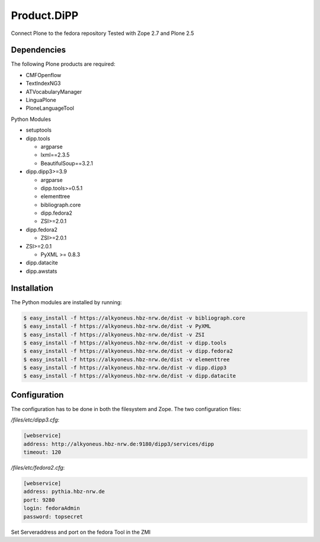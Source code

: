 Product.DiPP
============

Connect Plone to the fedora repository
Tested with Zope 2.7 and Plone 2.5

Dependencies
------------

The following Plone products are required:

* CMFOpenflow
* TextIndexNG3
* ATVocabularyManager
* LinguaPlone
* PloneLanguageTool

Python Modules

* setuptools

* dipp.tools

  * argparse
  * lxml==2.3.5
  * BeautifulSoup==3.2.1

* dipp.dipp3>=3.9

  * argparse
  * dipp.tools>=0.5.1
  * elementtree
  * bibliograph.core
  * dipp.fedora2
  * ZSI>=2.0.1

* dipp.fedora2

  * ZSI>=2.0.1

* ZSI>=2.0.1

  * PyXML >= 0.8.3

* dipp.datacite
* dipp.awstats

Installation
------------

The Python modules are installed by running:

.. code-block:: bash

    $ easy_install -f https://alkyoneus.hbz-nrw.de/dist -v bibliograph.core
    $ easy_install -f https://alkyoneus.hbz-nrw.de/dist -v PyXML
    $ easy_install -f https://alkyoneus.hbz-nrw.de/dist -v ZSI
    $ easy_install -f https://alkyoneus.hbz-nrw.de/dist -v dipp.tools
    $ easy_install -f https://alkyoneus.hbz-nrw.de/dist -v dipp.fedora2
    $ easy_install -f https://alkyoneus.hbz-nrw.de/dist -v elementtree
    $ easy_install -f https://alkyoneus.hbz-nrw.de/dist -v dipp.dipp3
    $ easy_install -f https://alkyoneus.hbz-nrw.de/dist -v dipp.datacite


Configuration
-------------

The configuration has to be done in both the filesystem and Zope.
The two configuration files:

`/files/etc/dipp3.cfg`:

.. code-block:: ini

    [webservice]
    address: http://alkyoneus.hbz-nrw.de:9180/dipp3/services/dipp
    timeout: 120

`/files/etc/fedora2.cfg`:

.. code-block:: ini

    [webservice]
    address: pythia.hbz-nrw.de
    port: 9280
    login: fedoraAdmin
    password: topsecret

Set Serveraddress and port on the fedora Tool in the ZMI
